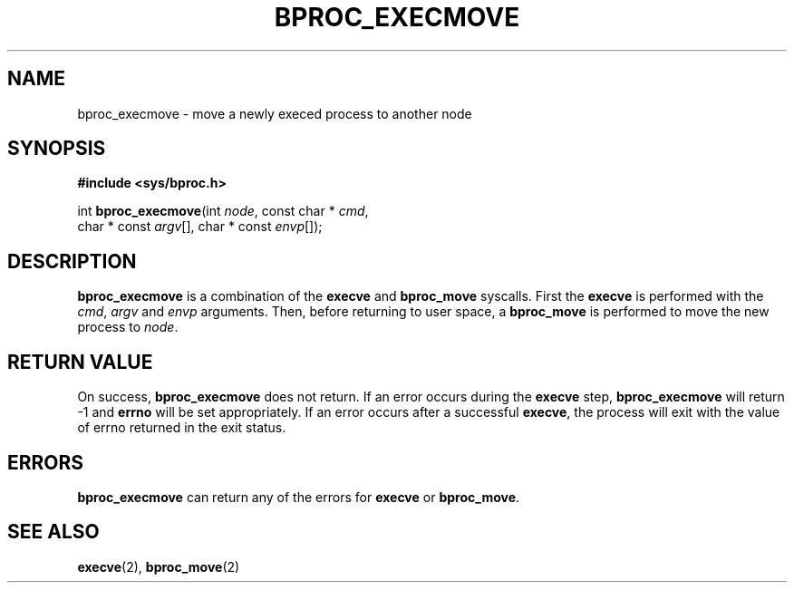 .\" $Id: bproc_execmove.2,v 1.3 2004/09/08 20:28:44 mkdist Exp $
.TH BPROC_EXECMOVE 2 "" "BProc 4.0.0pre8" "BProc Programmer's Manual"
.SH NAME
bproc_execmove \- move a newly execed process to another node
.SH SYNOPSIS
\fB#include <sys/bproc.h>\fR

int \fBbproc_execmove\fR(int \fInode\fR, const char * \fIcmd\fR, 
  char * const \fIargv\fR[], char * const \fIenvp\fR[]);

.SH DESCRIPTION
.PP
\fBbproc_execmove\fR is a combination of the \fBexecve\fR
and \fBbproc_move\fR syscalls.  First the \fBexecve\fR is
performed with the \fIcmd\fR, \fIargv\fR and
\fIenvp\fR arguments.  Then, before returning to user space, a
\fBbproc_move\fR is performed to move the new process to
\fInode\fR.

.SH RETURN VALUE
.PP
On success, \fBbproc_execmove\fR does not return.  If an error
occurs during the \fBexecve\fR step, \fBbproc_execmove\fR
will return \-1 and \fBerrno\fR will be set appropriately.  If an
error occurs after a successful \fBexecve\fR, the process will
exit with the value of errno returned in the exit status.

.SH ERRORS
.PP
\fBbproc_execmove\fR can return any of the errors for
\fBexecve\fR or \fBbproc_move\fR.

.SH SEE ALSO
.PP
\fBexecve\fR(2),
\fBbproc_move\fR(2)
